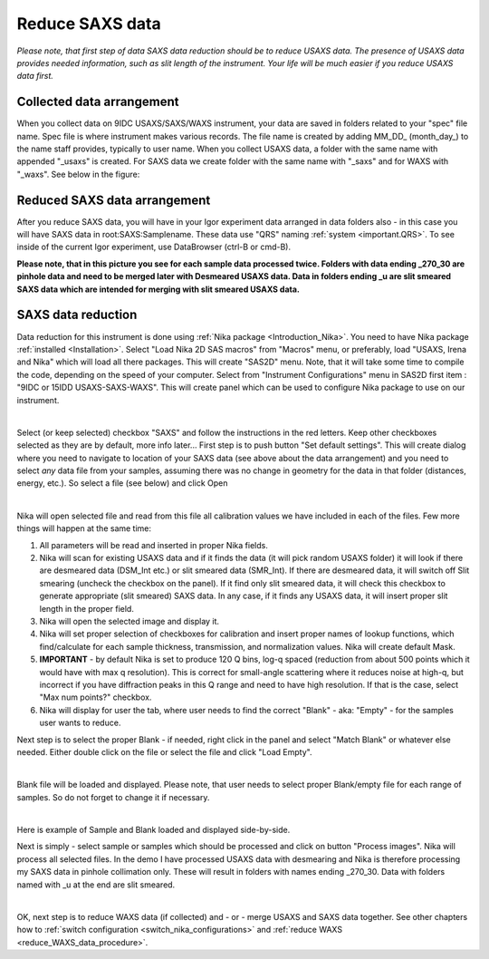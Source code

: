 .. _reduce_SAXS_data_procedure:
.. _reduce_SAXS_data_panel:


.. index::
    Reduce SAXS data
.. index::
    SAXS data reduction

Reduce SAXS data
----------------

*Please note, that first step of data SAXS data reduction should be to reduce USAXS data. The presence of USAXS data provides needed information, such as slit length of the instrument. Your life will be much easier if you reduce USAXS data first.*

Collected data arrangement
==========================

When you collect data on 9IDC USAXS/SAXS/WAXS instrument, your data are saved in folders related to your "spec" file name. Spec file is where instrument makes various records. The file name is created by adding MM_DD_ (month_day_) to the name staff provides, typically to user name. When you collect USAXS data, a folder with the same name with appended "_usaxs" is created. For SAXS data we create folder with the same name with "_saxs" and for  WAXS with "_waxs". See below in the figure:

.. image:: media/USAXSComputerDataArrangement.jpg
        :align: center
        :width: 480px

Reduced SAXS data arrangement
=============================

After you reduce SAXS data, you will have in your Igor experiment data arranged in data folders also - in this case you will have SAXS data in root\:SAXS\:Samplename. These data use "QRS" naming :ref:`system <important.QRS>`.
To see inside of the current Igor experiment, use DataBrowser (ctrl-B or cmd-B).

.. image:: media/SAXSIgorDataArrangement.jpg
        :align: center
        :width: 480px

**Please note, that in this picture you see for each sample data processed twice. Folders with data ending _270_30 are pinhole data and need to be merged later with Desmeared USAXS data. Data in folders ending _u are slit smeared SAXS data which are intended for merging with slit smeared USAXS data.**

.. index::
    SAXS data reduction, Configuration

SAXS data reduction
===================

Data reduction for this instrument is done using  :ref:`Nika package <Introduction_Nika>`. You need to have Nika package :ref:`installed <Installation>`.
Select "Load Nika 2D SAS macros" from "Macros" menu, or preferably, load "USAXS, Irena and Nika" which will load all there packages. This will create "SAS2D" menu. Note, that it will take some time to compile the code, depending on the speed of your computer. Select from "Instrument Configurations" menu in SAS2D first item : "9IDC or 15IDD USAXS-SAXS-WAXS". This will create panel which can be used to configure Nika package to use on our instrument.

.. Figure:: media/SAXSReductionConfig.jpg
        :align: left
        :width: 500px
        :Figwidth: 820px

Select (or keep selected) checkbox "SAXS" and follow the instructions in the red letters. Keep other checkboxes selected as they are by default, more info later... First step is to push button "Set default settings". This will create dialog where you need to navigate to location of your SAXS data (see above about the data arrangement) and you need to select *any* data file from your samples, assuming there was no change in geometry for the data in that folder (distances, energy, etc.). So select a file (see below) and click Open


.. Figure:: media/SAXSSelectNXDataFile.jpg
        :align: left
        :width: 500px
        :Figwidth: 820px

Nika will open selected file and read from this file all calibration values we have included in each of the files. Few more things will happen at the same time:

1.  All parameters will be read and inserted in proper Nika fields.
2.  Nika will scan for existing USAXS data and if it finds the data (it will pick random USAXS folder) it will look if there are desmeared data (DSM_Int etc.) or slit smeared data (SMR_Int). If there are desmeared data, it will switch off Slit smearing (uncheck the checkbox on the panel). If it find only slit smeared data, it will check this checkbox to generate appropriate (slit smeared) SAXS data. In any case, if it finds any USAXS data, it will insert proper slit length in the proper field.
3.  Nika will open the selected image and display it.
4.  Nika will set proper selection of checkboxes for calibration and insert proper names of lookup functions, which find/calculate for each sample thickness, transmission, and normalization values. Nika will create default Mask. 
5.  **IMPORTANT** - by default Nika is set to produce 120 Q bins, log-q spaced (reduction from about 500 points which it would have with max q resolution). This is correct for small-angle scattering where it reduces noise at high-q, but incorrect if you have diffraction peaks in this Q range and need to have high resolution. If that is the case, select "Max num points?" checkbox.
6.  Nika will display for user the tab, where user needs to find the correct "Blank" - aka: "Empty" - for the samples user wants to reduce.

Next step is to select the proper Blank - if needed, right click in the panel and select "Match Blank" or whatever else needed. Either double click on the file or select the file and click "Load Empty".

.. Figure:: media/SAXSBlankSelection.jpg
        :align: left
        :width: 500px
        :Figwidth: 820px

Blank file will be loaded and displayed. Please note, that user needs to select proper Blank/empty file for each range of samples. So do not forget to change it if necessary.

.. Figure:: media/SAXSSampleBlankLoaded.jpg
        :align: left
        :width: 700px
        :Figwidth: 820px

Here is example of Sample and Blank loaded and displayed side-by-side.

Next is simply - select sample or samples which should be processed and click on button "Process images". Nika will process all selected files. In the demo I have processed USAXS data with desmearing and Nika is therefore processing my SAXS data in pinhole collimation only. These will result in folders with names ending _270_30. Data with folders named with _u at the end are slit smeared.


.. Figure:: media/SAXSProcessedDataImg.jpg
        :align: left
        :width: 700px
        :Figwidth: 820px

OK, next step is to reduce WAXS data (if collected) and - or - merge USAXS and SAXS data together. See other chapters how to :ref:`switch configuration <switch_nika_configurations>` and :ref:`reduce WAXS <reduce_WAXS_data_procedure>`.
